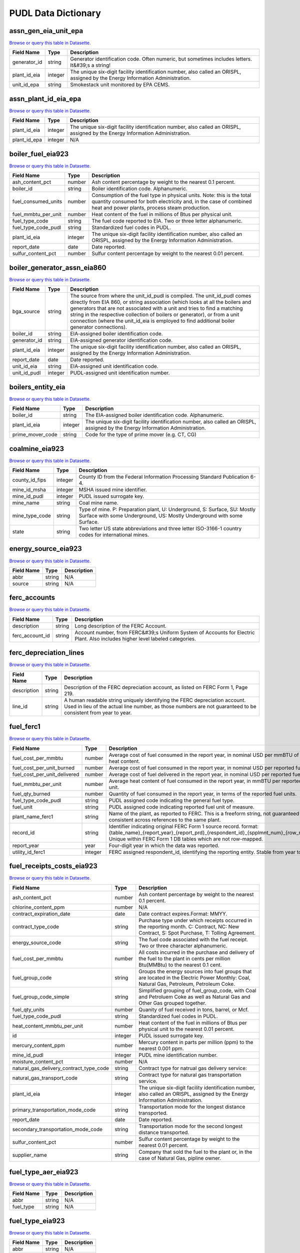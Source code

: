 
===============================================================================
PUDL Data Dictionary
===============================================================================

.. _assn_gen_eia_unit_epa:

-------------------------------------------------------------------------------
assn_gen_eia_unit_epa
-------------------------------------------------------------------------------
`Browse or query this table in Datasette. <https://data.catalyst.coop/pudl/assn_gen_eia_unit_epa>`__

.. list-table::
  :widths: auto
  :header-rows: 1

  * - **Field Name**
    - **Type**
    - **Description**
  * - generator_id
    - string
    - Generator identification code. Often numeric, but sometimes includes letters. It&#39;s a string!
  * - plant_id_eia
    - integer
    - The unique six-digit facility identification number, also called an ORISPL, assigned by the Energy Information Administration.
  * - unit_id_epa
    - string
    - Smokestack unit monitored by EPA CEMS.

.. _assn_plant_id_eia_epa:

-------------------------------------------------------------------------------
assn_plant_id_eia_epa
-------------------------------------------------------------------------------
`Browse or query this table in Datasette. <https://data.catalyst.coop/pudl/assn_plant_id_eia_epa>`__

.. list-table::
  :widths: auto
  :header-rows: 1

  * - **Field Name**
    - **Type**
    - **Description**
  * - plant_id_eia
    - integer
    - The unique six-digit facility identification number, also called an ORISPL, assigned by the Energy Information Administration.
  * - plant_id_epa
    - integer
    - N/A

.. _boiler_fuel_eia923:

-------------------------------------------------------------------------------
boiler_fuel_eia923
-------------------------------------------------------------------------------
`Browse or query this table in Datasette. <https://data.catalyst.coop/pudl/boiler_fuel_eia923>`__

.. list-table::
  :widths: auto
  :header-rows: 1

  * - **Field Name**
    - **Type**
    - **Description**
  * - ash_content_pct
    - number
    - Ash content percentage by weight to the nearest 0.1 percent.
  * - boiler_id
    - string
    - Boiler identification code. Alphanumeric.
  * - fuel_consumed_units
    - number
    - Consumption of the fuel type in physical units. Note: this is the total quantity consumed for both electricity and, in the case of combined heat and power plants, process steam production.
  * - fuel_mmbtu_per_unit
    - number
    - Heat content of the fuel in millions of Btus per physical unit.
  * - fuel_type_code
    - string
    - The fuel code reported to EIA. Two or three letter alphanumeric.
  * - fuel_type_code_pudl
    - string
    - Standardized fuel codes in PUDL.
  * - plant_id_eia
    - integer
    - The unique six-digit facility identification number, also called an ORISPL, assigned by the Energy Information Administration.
  * - report_date
    - date
    - Date reported.
  * - sulfur_content_pct
    - number
    - Sulfur content percentage by weight to the nearest 0.01 percent.

.. _boiler_generator_assn_eia860:

-------------------------------------------------------------------------------
boiler_generator_assn_eia860
-------------------------------------------------------------------------------
`Browse or query this table in Datasette. <https://data.catalyst.coop/pudl/boiler_generator_assn_eia860>`__

.. list-table::
  :widths: auto
  :header-rows: 1

  * - **Field Name**
    - **Type**
    - **Description**
  * - bga_source
    - string
    - The source from where the unit_id_pudl is compiled. The unit_id_pudl comes directly from EIA 860, or string association (which looks at all the boilers and generators that are not associated with a unit and tries to find a matching string in the respective collection of boilers or generator), or from a unit connection (where the unit_id_eia is employed to find additional boiler generator connections).
  * - boiler_id
    - string
    - EIA-assigned boiler identification code.
  * - generator_id
    - string
    - EIA-assigned generator identification code.
  * - plant_id_eia
    - integer
    - The unique six-digit facility identification number, also called an ORISPL, assigned by the Energy Information Administration.
  * - report_date
    - date
    - Date reported.
  * - unit_id_eia
    - string
    - EIA-assigned unit identification code.
  * - unit_id_pudl
    - integer
    - PUDL-assigned unit identification number.

.. _boilers_entity_eia:

-------------------------------------------------------------------------------
boilers_entity_eia
-------------------------------------------------------------------------------
`Browse or query this table in Datasette. <https://data.catalyst.coop/pudl/boilers_entity_eia>`__

.. list-table::
  :widths: auto
  :header-rows: 1

  * - **Field Name**
    - **Type**
    - **Description**
  * - boiler_id
    - string
    - The EIA-assigned boiler identification code. Alphanumeric.
  * - plant_id_eia
    - integer
    - The unique six-digit facility identification number, also called an ORISPL, assigned by the Energy Information Administration.
  * - prime_mover_code
    - string
    - Code for the type of prime mover (e.g. CT, CG)

.. _coalmine_eia923:

-------------------------------------------------------------------------------
coalmine_eia923
-------------------------------------------------------------------------------
`Browse or query this table in Datasette. <https://data.catalyst.coop/pudl/coalmine_eia923>`__

.. list-table::
  :widths: auto
  :header-rows: 1

  * - **Field Name**
    - **Type**
    - **Description**
  * - county_id_fips
    - integer
    - County ID from the Federal Information Processing Standard Publication 6-4.
  * - mine_id_msha
    - integer
    - MSHA issued mine identifier.
  * - mine_id_pudl
    - integer
    - PUDL issued surrogate key.
  * - mine_name
    - string
    - Coal mine name.
  * - mine_type_code
    - string
    - Type of mine. P: Preparation plant, U: Underground, S: Surface, SU: Mostly Surface with some Underground, US: Mostly Underground with some Surface.
  * - state
    - string
    - Two letter US state abbreviations and three letter ISO-3166-1 country codes for international mines.

.. _energy_source_eia923:

-------------------------------------------------------------------------------
energy_source_eia923
-------------------------------------------------------------------------------
`Browse or query this table in Datasette. <https://data.catalyst.coop/pudl/energy_source_eia923>`__

.. list-table::
  :widths: auto
  :header-rows: 1

  * - **Field Name**
    - **Type**
    - **Description**
  * - abbr
    - string
    - N/A
  * - source
    - string
    - N/A

.. _ferc_accounts:

-------------------------------------------------------------------------------
ferc_accounts
-------------------------------------------------------------------------------
`Browse or query this table in Datasette. <https://data.catalyst.coop/pudl/ferc_accounts>`__

.. list-table::
  :widths: auto
  :header-rows: 1

  * - **Field Name**
    - **Type**
    - **Description**
  * - description
    - string
    - Long description of the FERC Account.
  * - ferc_account_id
    - string
    - Account number, from FERC&#39;s Uniform System of Accounts for Electric Plant. Also includes higher level labeled categories.

.. _ferc_depreciation_lines:

-------------------------------------------------------------------------------
ferc_depreciation_lines
-------------------------------------------------------------------------------
`Browse or query this table in Datasette. <https://data.catalyst.coop/pudl/ferc_depreciation_lines>`__

.. list-table::
  :widths: auto
  :header-rows: 1

  * - **Field Name**
    - **Type**
    - **Description**
  * - description
    - string
    - Description of the FERC depreciation account, as listed on FERC Form 1, Page 219.
  * - line_id
    - string
    - A human readable string uniquely identifying the FERC depreciation account. Used in lieu of the actual line number, as those numbers are not guaranteed to be consistent from year to year.

.. _fuel_ferc1:

-------------------------------------------------------------------------------
fuel_ferc1
-------------------------------------------------------------------------------
`Browse or query this table in Datasette. <https://data.catalyst.coop/pudl/fuel_ferc1>`__

.. list-table::
  :widths: auto
  :header-rows: 1

  * - **Field Name**
    - **Type**
    - **Description**
  * - fuel_cost_per_mmbtu
    - number
    - Average cost of fuel consumed in the report year, in nominal USD per mmBTU of fuel heat content.
  * - fuel_cost_per_unit_burned
    - number
    - Average cost of fuel consumed in the report year, in nominal USD per reported fuel unit.
  * - fuel_cost_per_unit_delivered
    - number
    - Average cost of fuel delivered in the report year, in nominal USD per reported fuel unit.
  * - fuel_mmbtu_per_unit
    - number
    - Average heat content of fuel consumed in the report year, in mmBTU per reported fuel unit.
  * - fuel_qty_burned
    - number
    - Quantity of fuel consumed in the report year, in terms of the reported fuel units.
  * - fuel_type_code_pudl
    - string
    - PUDL assigned code indicating the general fuel type.
  * - fuel_unit
    - string
    - PUDL assigned code indicating reported fuel unit of measure.
  * - plant_name_ferc1
    - string
    - Name of the plant, as reported to FERC. This is a freeform string, not guaranteed to be consistent across references to the same plant.
  * - record_id
    - string
    - Identifier indicating original FERC Form 1 source record. format: {table_name}_{report_year}_{report_prd}_{respondent_id}_{spplmnt_num}_{row_number}. Unique within FERC Form 1 DB tables which are not row-mapped.
  * - report_year
    - year
    - Four-digit year in which the data was reported.
  * - utility_id_ferc1
    - integer
    - FERC assigned respondent_id, identifying the reporting entity. Stable from year to year.

.. _fuel_receipts_costs_eia923:

-------------------------------------------------------------------------------
fuel_receipts_costs_eia923
-------------------------------------------------------------------------------
`Browse or query this table in Datasette. <https://data.catalyst.coop/pudl/fuel_receipts_costs_eia923>`__

.. list-table::
  :widths: auto
  :header-rows: 1

  * - **Field Name**
    - **Type**
    - **Description**
  * - ash_content_pct
    - number
    - Ash content percentage by weight to the nearest 0.1 percent.
  * - chlorine_content_ppm
    - number
    - N/A
  * - contract_expiration_date
    - date
    - Date contract expires.Format:  MMYY.
  * - contract_type_code
    - string
    - Purchase type under which receipts occurred in the reporting month. C: Contract, NC: New Contract, S: Spot Purchase, T: Tolling Agreement.
  * - energy_source_code
    - string
    - The fuel code associated with the fuel receipt. Two or three character alphanumeric.
  * - fuel_cost_per_mmbtu
    - number
    - All costs incurred in the purchase and delivery of the fuel to the plant in cents per million Btu(MMBtu) to the nearest 0.1 cent.
  * - fuel_group_code
    - string
    - Groups the energy sources into fuel groups that are located in the Electric Power Monthly:  Coal, Natural Gas, Petroleum, Petroleum Coke.
  * - fuel_group_code_simple
    - string
    - Simplified grouping of fuel_group_code, with Coal and Petroluem Coke as well as Natural Gas and Other Gas grouped together.
  * - fuel_qty_units
    - number
    - Quanity of fuel received in tons, barrel, or Mcf.
  * - fuel_type_code_pudl
    - string
    - Standardized fuel codes in PUDL.
  * - heat_content_mmbtu_per_unit
    - number
    - Heat content of the fuel in millions of Btus per physical unit to the nearest 0.01 percent.
  * - id
    - integer
    - PUDL issued surrogate key.
  * - mercury_content_ppm
    - number
    - Mercury content in parts per million (ppm) to the nearest 0.001 ppm.
  * - mine_id_pudl
    - integer
    - PUDL mine identification number.
  * - moisture_content_pct
    - number
    - N/A
  * - natural_gas_delivery_contract_type_code
    - string
    - Contract type for natrual gas delivery service:
  * - natural_gas_transport_code
    - string
    - Contract type for natural gas transportation service.
  * - plant_id_eia
    - integer
    - The unique six-digit facility identification number, also called an ORISPL, assigned by the Energy Information Administration.
  * - primary_transportation_mode_code
    - string
    - Transportation mode for the longest distance transported.
  * - report_date
    - date
    - Date reported.
  * - secondary_transportation_mode_code
    - string
    - Transportation mode for the second longest distance transported.
  * - sulfur_content_pct
    - number
    - Sulfur content percentage by weight to the nearest 0.01 percent.
  * - supplier_name
    - string
    - Company that sold the fuel to the plant or, in the case of Natural Gas, pipline owner.

.. _fuel_type_aer_eia923:

-------------------------------------------------------------------------------
fuel_type_aer_eia923
-------------------------------------------------------------------------------
`Browse or query this table in Datasette. <https://data.catalyst.coop/pudl/fuel_type_aer_eia923>`__

.. list-table::
  :widths: auto
  :header-rows: 1

  * - **Field Name**
    - **Type**
    - **Description**
  * - abbr
    - string
    - N/A
  * - fuel_type
    - string
    - N/A

.. _fuel_type_eia923:

-------------------------------------------------------------------------------
fuel_type_eia923
-------------------------------------------------------------------------------
`Browse or query this table in Datasette. <https://data.catalyst.coop/pudl/fuel_type_eia923>`__

.. list-table::
  :widths: auto
  :header-rows: 1

  * - **Field Name**
    - **Type**
    - **Description**
  * - abbr
    - string
    - N/A
  * - fuel_type
    - string
    - N/A

.. _generation_eia923:

-------------------------------------------------------------------------------
generation_eia923
-------------------------------------------------------------------------------
`Browse or query this table in Datasette. <https://data.catalyst.coop/pudl/generation_eia923>`__

.. list-table::
  :widths: auto
  :header-rows: 1

  * - **Field Name**
    - **Type**
    - **Description**
  * - generator_id
    - string
    - Generator identification code. Often numeric, but sometimes includes letters. It&#39;s a string!
  * - net_generation_mwh
    - number
    - Net generation for specified period in megawatthours (MWh).
  * - plant_id_eia
    - integer
    - The unique six-digit facility identification number, also called an ORISPL, assigned by the Energy Information Administration.
  * - report_date
    - date
    - Date reported.

.. _generation_fuel_eia923:

-------------------------------------------------------------------------------
generation_fuel_eia923
-------------------------------------------------------------------------------
`Browse or query this table in Datasette. <https://data.catalyst.coop/pudl/generation_fuel_eia923>`__

.. list-table::
  :widths: auto
  :header-rows: 1

  * - **Field Name**
    - **Type**
    - **Description**
  * - fuel_consumed_for_electricity_mmbtu
    - number
    - Total consumption of fuel to produce electricity, in physical units, year to date.
  * - fuel_consumed_for_electricity_units
    - number
    - Consumption for electric generation of the fuel type in physical units.
  * - fuel_consumed_mmbtu
    - number
    - Total consumption of fuel in physical units, year to date. Note: this is the total quantity consumed for both electricity and, in the case of combined heat and power plants, process steam production.
  * - fuel_consumed_units
    - number
    - Consumption of the fuel type in physical units. Note: this is the total quantity consumed for both electricity and, in the case of combined heat and power plants, process steam production.
  * - fuel_mmbtu_per_unit
    - number
    - Heat content of the fuel in millions of Btus per physical unit.
  * - fuel_type
    - string
    - The fuel code reported to EIA. Two or three letter alphanumeric.
  * - fuel_type_code_aer
    - string
    - A partial aggregation of the reported fuel type codes into larger categories used by EIA in, for example, the Annual Energy Review (AER).Two or three letter alphanumeric.
  * - fuel_type_code_pudl
    - string
    - Standardized fuel codes in PUDL.
  * - net_generation_mwh
    - number
    - Net generation, year to date in megawatthours (MWh). This is total electrical output net of station service.  In the case of combined heat and power plants, this value is intended to include internal consumption of electricity for the purposes of a production process, as well as power put on the grid.
  * - nuclear_unit_id
    - integer
    - For nuclear plants only. This unit ID appears to correspond directly to the generator ID, as reported in the EIA-860. Nuclear plants are the only type of plants for which data are shown explicitly at the generating unit level. Note that nuclear plants only report their fuel consumption and net generation in the generation_fuel_eia923 table and not elsewhere.
  * - plant_id_eia
    - integer
    - The unique six-digit facility identification number, also called an ORISPL, assigned by the Energy Information Administration.
  * - prime_mover_code
    - string
    - Type of prime mover.
  * - report_date
    - date
    - Date reported.

.. _generators_eia860:

-------------------------------------------------------------------------------
generators_eia860
-------------------------------------------------------------------------------
`Browse or query this table in Datasette. <https://data.catalyst.coop/pudl/generators_eia860>`__

.. list-table::
  :widths: auto
  :header-rows: 1

  * - **Field Name**
    - **Type**
    - **Description**
  * - capacity_mw
    - number
    - The highest value on the generator nameplate in megawatts rounded to the nearest tenth.
  * - carbon_capture
    - boolean
    - Indicates whether the generator uses carbon capture technology.
  * - cofire_fuels
    - boolean
    - Can the generator co-fire fuels?.
  * - current_planned_operating_date
    - date
    - The most recently updated effective date on which the generator is scheduled to start operation
  * - data_source
    - string
    - Source of EIA 860 data. Either Annual EIA 860 or the year-to-date updates from EIA 860M.
  * - deliver_power_transgrid
    - boolean
    - Indicate whether the generator can deliver power to the transmission grid.
  * - distributed_generation
    - boolean
    - Whether the generator is considered distributed generation
  * - energy_source_1_transport_1
    - string
    - Primary Mode of Transportaion for Energy Source 1
  * - energy_source_1_transport_2
    - string
    - Secondary Mode of Transportaion for Energy Source 1
  * - energy_source_1_transport_3
    - string
    - Third Mode of Transportaion for Energy Source 1
  * - energy_source_2_transport_1
    - string
    - Primary Mode of Transportaion for Energy Source 2
  * - energy_source_2_transport_2
    - string
    - Secondary Mode of Transportaion for Energy Source 2
  * - energy_source_2_transport_3
    - string
    - Third Mode of Transportaion for Energy Source 2
  * - energy_source_code_1
    - string
    - The code representing the most predominant type of energy that fuels the generator.
  * - energy_source_code_2
    - string
    - The code representing the second most predominant type of energy that fuels the generator
  * - energy_source_code_3
    - string
    - The code representing the third most predominant type of energy that fuels the generator
  * - energy_source_code_4
    - string
    - The code representing the fourth most predominant type of energy that fuels the generator
  * - energy_source_code_5
    - string
    - The code representing the fifth most predominant type of energy that fuels the generator
  * - energy_source_code_6
    - string
    - The code representing the sixth most predominant type of energy that fuels the generator
  * - fuel_type_code_pudl
    - string
    - Standardized fuel codes in PUDL.
  * - generator_id
    - string
    - Generator identification number.
  * - minimum_load_mw
    - number
    - The minimum load at which the generator can operate at continuosuly.
  * - multiple_fuels
    - boolean
    - Can the generator burn multiple fuels?
  * - nameplate_power_factor
    - number
    - The nameplate power factor of the generator.
  * - operational_status
    - string
    - The operating status of the generator. This is based on which tab the generator was listed in in EIA 860.
  * - operational_status_code
    - string
    - The operating status of the generator.
  * - other_modifications_date
    - date
    - Planned effective date that the generator is scheduled to enter commercial operation after any other planned modification is complete.
  * - other_planned_modifications
    - boolean
    - Indicates whether there are there other modifications planned for the generator.
  * - owned_by_non_utility
    - boolean
    - Whether any part of generator is owned by a nonutilty
  * - ownership_code
    - string
    - Identifies the ownership for each generator.
  * - planned_derate_date
    - date
    - Planned effective month that the generator is scheduled to enter operation after the derate modification.
  * - planned_energy_source_code_1
    - string
    - New energy source code for the planned repowered generator.
  * - planned_modifications
    - boolean
    - Indicates whether there are any planned capacity uprates/derates, repowering, other modifications, or generator retirements scheduled for the next 5 years.
  * - planned_net_summer_capacity_derate_mw
    - number
    - Decrease in summer capacity expected to be realized from the derate modification to the equipment.
  * - planned_net_summer_capacity_uprate_mw
    - number
    - Increase in summer capacity expected to be realized from the modification to the equipment.
  * - planned_net_winter_capacity_derate_mw
    - number
    - Decrease in winter capacity expected to be realized from the derate modification to the equipment.
  * - planned_net_winter_capacity_uprate_mw
    - number
    - Increase in winter capacity expected to be realized from the uprate modification to the equipment.
  * - planned_new_capacity_mw
    - number
    - The expected new namplate capacity for the generator.
  * - planned_new_prime_mover_code
    - string
    - New prime mover for the planned repowered generator.
  * - planned_repower_date
    - date
    - Planned effective date that the generator is scheduled to enter operation after the repowering is complete.
  * - planned_retirement_date
    - date
    - Planned effective date of the scheduled retirement of the generator.
  * - planned_uprate_date
    - date
    - Planned effective date that the generator is scheduled to enter operation after the uprate modification.
  * - plant_id_eia
    - integer
    - The unique six-digit facility identification number, also called an ORISPL, assigned by the Energy Information Administration.
  * - reactive_power_output_mvar
    - number
    - Reactive Power Output (MVAr)
  * - report_date
    - date
    - Date reported.
  * - retirement_date
    - date
    - Date of the scheduled or effected retirement of the generator.
  * - startup_source_code_1
    - string
    - The code representing the first, second, third or fourth start-up and flame stabilization energy source used by the combustion unit(s) associated with this generator.
  * - startup_source_code_2
    - string
    - The code representing the first, second, third or fourth start-up and flame stabilization energy source used by the combustion unit(s) associated with this generator.
  * - startup_source_code_3
    - string
    - The code representing the first, second, third or fourth start-up and flame stabilization energy source used by the combustion unit(s) associated with this generator.
  * - startup_source_code_4
    - string
    - The code representing the first, second, third or fourth start-up and flame stabilization energy source used by the combustion unit(s) associated with this generator.
  * - summer_capacity_estimate
    - boolean
    - Whether the summer capacity value was an estimate
  * - summer_capacity_mw
    - number
    - The net summer capacity.
  * - summer_estimated_capability_mw
    - number
    - EIA estimated summer capacity (in MWh).
  * - switch_oil_gas
    - boolean
    - Indicates whether the generator switch between oil and natural gas.
  * - syncronized_transmission_grid
    - boolean
    - Indicates whether standby generators (SB status) can be synchronized to the grid.
  * - technology_description
    - string
    - High level description of the technology used by the generator to produce electricity.
  * - time_cold_shutdown_full_load_code
    - string
    - The minimum amount of time required to bring the unit to full load from shutdown.
  * - turbines_inverters_hydrokinetics
    - string
    - Number of wind turbines, or hydrokinetic buoys.
  * - turbines_num
    - integer
    - Number of wind turbines, or hydrokinetic buoys.
  * - uprate_derate_completed_date
    - date
    - The date when the uprate or derate was completed.
  * - uprate_derate_during_year
    - boolean
    - Was an uprate or derate completed on this generator during the reporting year?
  * - utility_id_eia
    - integer
    - EIA-assigned identification number for the company that is responsible for the day-to-day operations of the generator.
  * - winter_capacity_estimate
    - boolean
    - Whether the winter capacity value was an estimate
  * - winter_capacity_mw
    - number
    - The net winter capacity.
  * - winter_estimated_capability_mw
    - number
    - EIA estimated winter capacity (in MWh).

.. _generators_entity_eia:

-------------------------------------------------------------------------------
generators_entity_eia
-------------------------------------------------------------------------------
`Browse or query this table in Datasette. <https://data.catalyst.coop/pudl/generators_entity_eia>`__

.. list-table::
  :widths: auto
  :header-rows: 1

  * - **Field Name**
    - **Type**
    - **Description**
  * - associated_combined_heat_power
    - boolean
    - Indicates whether the generator is associated with a combined heat and power system
  * - bypass_heat_recovery
    - boolean
    - Can this generator operate while bypassing the heat recovery steam generator?
  * - duct_burners
    - boolean
    - Indicates whether the unit has duct-burners for supplementary firing of the turbine exhaust gas
  * - fluidized_bed_tech
    - boolean
    - Indicates whether the generator uses fluidized bed technology
  * - generator_id
    - string
    - Generator identification number
  * - operating_date
    - date
    - Date the generator began commercial operation
  * - operating_switch
    - string
    - Indicates whether the fuel switching generator can switch when operating
  * - original_planned_operating_date
    - date
    - The date the generator was originally scheduled to be operational
  * - other_combustion_tech
    - boolean
    - Indicates whether the generator uses other combustion technologies
  * - plant_id_eia
    - integer
    - The unique six-digit facility identification number, also called an ORISPL, assigned by the Energy Information Administration.
  * - previously_canceled
    - boolean
    - Indicates whether the generator was previously reported as indefinitely postponed or canceled
  * - prime_mover_code
    - string
    - EIA assigned code for the prime mover (i.e. the engine, turbine, water wheel, or similar machine that drives an electric generator)
  * - pulverized_coal_tech
    - boolean
    - Indicates whether the generator uses pulverized coal technology
  * - rto_iso_lmp_node_id
    - string
    - The designation used to identify the price node in RTO/ISO Locational Marginal Price reports
  * - rto_iso_location_wholesale_reporting_id
    - string
    - The designation used to report ths specific location of the wholesale sales transactions to FERC for the Electric Quarterly Report
  * - solid_fuel_gasification
    - boolean
    - Indicates whether the generator is part of a solid fuel gasification system
  * - stoker_tech
    - boolean
    - Indicates whether the generator uses stoker technology
  * - subcritical_tech
    - boolean
    - Indicates whether the generator uses subcritical technology
  * - supercritical_tech
    - boolean
    - Indicates whether the generator uses supercritical technology
  * - topping_bottoming_code
    - string
    - If the generator is associated with a combined heat and power system, indicates whether the generator is part of a topping cycle or a bottoming cycle
  * - ultrasupercritical_tech
    - boolean
    - Indicates whether the generator uses ultra-supercritical technology

.. _hourly_emissions_epacems:

-------------------------------------------------------------------------------
hourly_emissions_epacems
-------------------------------------------------------------------------------
`Browse or query this table in Datasette. <https://data.catalyst.coop/pudl/hourly_emissions_epacems>`__

.. list-table::
  :widths: auto
  :header-rows: 1

  * - **Field Name**
    - **Type**
    - **Description**
  * - co2_mass_measurement_code
    - string
    - Identifies whether the reported value of emissions was measured, calculated, or measured and substitute.
  * - co2_mass_tons
    - number
    - Carbon dioxide emissions in short tons.
  * - facility_id
    - integer
    - New EPA plant ID.
  * - gross_load_mw
    - number
    - Average power in megawatts delivered during time interval measured.
  * - heat_content_mmbtu
    - number
    - The energy contained in fuel burned, measured in million BTU.
  * - nox_mass_lbs
    - number
    - NOx emissions in pounds.
  * - nox_mass_measurement_code
    - string
    - Identifies whether the reported value of emissions was measured, calculated, or measured and substitute.
  * - nox_rate_lbs_mmbtu
    - number
    - The average rate at which NOx was emitted during a given time period.
  * - nox_rate_measurement_code
    - string
    - Identifies whether the reported value of emissions was measured, calculated, or measured and substitute.
  * - operating_datetime_utc
    - datetime
    - Date and time measurement began (UTC).
  * - operating_time_hours
    - number
    - Length of time interval measured.
  * - plant_id_eia
    - integer
    - The unique six-digit facility identification number, also called an ORISPL, assigned by the Energy Information Administration.
  * - so2_mass_lbs
    - number
    - Sulfur dioxide emissions in pounds.
  * - so2_mass_measurement_code
    - string
    - Identifies whether the reported value of emissions was measured, calculated, or measured and substitute.
  * - state
    - string
    - State the plant is located in.
  * - steam_load_1000_lbs
    - number
    - Total steam pressure produced by a unit during the reported hour.
  * - unit_id_epa
    - integer
    - Smokestack unit monitored by EPA CEMS.
  * - unitid
    - string
    - Facility-specific unit id (e.g. Unit 4)

.. _ownership_eia860:

-------------------------------------------------------------------------------
ownership_eia860
-------------------------------------------------------------------------------
`Browse or query this table in Datasette. <https://data.catalyst.coop/pudl/ownership_eia860>`__

.. list-table::
  :widths: auto
  :header-rows: 1

  * - **Field Name**
    - **Type**
    - **Description**
  * - fraction_owned
    - number
    - Proportion of generator ownership.
  * - generator_id
    - string
    - Generator identification number.
  * - owner_city
    - string
    - City of owner.
  * - owner_name
    - string
    - Name of owner.
  * - owner_state
    - string
    - Two letter US &amp; Canadian state and territory abbreviations.
  * - owner_street_address
    - string
    - Steet address of owner.
  * - owner_utility_id_eia
    - integer
    - EIA-assigned owner&#39;s identification number.
  * - owner_zip_code
    - string
    - Zip code of owner.
  * - plant_id_eia
    - integer
    - The unique six-digit facility identification number, also called an ORISPL, assigned by the Energy Information Administration.
  * - report_date
    - date
    - Date reported.
  * - utility_id_eia
    - integer
    - EIA-assigned identification number for the company that is responsible for the day-to-day operations of the generator.

.. _plant_in_service_ferc1:

-------------------------------------------------------------------------------
plant_in_service_ferc1
-------------------------------------------------------------------------------
`Browse or query this table in Datasette. <https://data.catalyst.coop/pudl/plant_in_service_ferc1>`__

.. list-table::
  :widths: auto
  :header-rows: 1

  * - **Field Name**
    - **Type**
    - **Description**
  * - amount_type
    - string
    - String indicating which original FERC Form 1 column the listed amount came from. Each field should have one (potentially NA) value of each type for each utility in each year, and the ending_balance should equal the sum of starting_balance, additions, retirements, adjustments, and transfers.
  * - distribution_acct360_land
    - number
    - FERC Account 360: Distribution Plant Land and Land Rights.
  * - distribution_acct361_structures
    - number
    - FERC Account 361: Distribution Plant Structures and Improvements.
  * - distribution_acct362_station_equip
    - number
    - FERC Account 362: Distribution Plant Station Equipment.
  * - distribution_acct363_storage_battery_equip
    - number
    - FERC Account 363: Distribution Plant Storage Battery Equipment.
  * - distribution_acct364_poles_towers
    - number
    - FERC Account 364: Distribution Plant Poles, Towers, and Fixtures.
  * - distribution_acct365_overhead_conductors
    - number
    - FERC Account 365: Distribution Plant Overhead Conductors and Devices.
  * - distribution_acct366_underground_conduit
    - number
    - FERC Account 366: Distribution Plant Underground Conduit.
  * - distribution_acct367_underground_conductors
    - number
    - FERC Account 367: Distribution Plant Underground Conductors and Devices.
  * - distribution_acct368_line_transformers
    - number
    - FERC Account 368: Distribution Plant Line Transformers.
  * - distribution_acct369_services
    - number
    - FERC Account 369: Distribution Plant Services.
  * - distribution_acct370_meters
    - number
    - FERC Account 370: Distribution Plant Meters.
  * - distribution_acct371_customer_installations
    - number
    - FERC Account 371: Distribution Plant Installations on Customer Premises.
  * - distribution_acct372_leased_property
    - number
    - FERC Account 372: Distribution Plant Leased Property on Customer Premises.
  * - distribution_acct373_street_lighting
    - number
    - FERC Account 373: Distribution PLant Street Lighting and Signal Systems.
  * - distribution_acct374_asset_retirement
    - number
    - FERC Account 374: Distribution Plant Asset Retirement Costs.
  * - distribution_total
    - number
    - Distribution Plant Total (FERC Accounts 360-374).
  * - electric_plant_in_service_total
    - number
    - Total Electric Plant in Service (FERC Accounts 101, 102, 103 and 106)
  * - electric_plant_purchased_acct102
    - number
    - FERC Account 102: Electric Plant Purchased.
  * - electric_plant_sold_acct102
    - number
    - FERC Account 102: Electric Plant Sold (Negative).
  * - experimental_plant_acct103
    - number
    - FERC Account 103: Experimental Plant Unclassified.
  * - general_acct389_land
    - number
    - FERC Account 389: General Land and Land Rights.
  * - general_acct390_structures
    - number
    - FERC Account 390: General Structures and Improvements.
  * - general_acct391_office_equip
    - number
    - FERC Account 391: General Office Furniture and Equipment.
  * - general_acct392_transportation_equip
    - number
    - FERC Account 392: General Transportation Equipment.
  * - general_acct393_stores_equip
    - number
    - FERC Account 393: General Stores Equipment.
  * - general_acct394_shop_equip
    - number
    - FERC Account 394: General Tools, Shop, and Garage Equipment.
  * - general_acct395_lab_equip
    - number
    - FERC Account 395: General Laboratory Equipment.
  * - general_acct396_power_operated_equip
    - number
    - FERC Account 396: General Power Operated Equipment.
  * - general_acct397_communication_equip
    - number
    - FERC Account 397: General Communication Equipment.
  * - general_acct398_misc_equip
    - number
    - FERC Account 398: General Miscellaneous Equipment.
  * - general_acct399_1_asset_retirement
    - number
    - FERC Account 399.1: Asset Retirement Costs for General Plant.
  * - general_acct399_other_property
    - number
    - FERC Account 399: General Plant Other Tangible Property.
  * - general_subtotal
    - number
    - General Plant Subtotal (FERC Accounts 389-398).
  * - general_total
    - number
    - General Plant Total (FERC Accounts 389-399.1).
  * - hydro_acct330_land
    - number
    - FERC Account 330: Hydro Land and Land Rights.
  * - hydro_acct331_structures
    - number
    - FERC Account 331: Hydro Structures and Improvements.
  * - hydro_acct332_reservoirs_dams_waterways
    - number
    - FERC Account 332: Hydro Reservoirs, Dams, and Waterways.
  * - hydro_acct333_wheels_turbines_generators
    - number
    - FERC Account 333: Hydro Water Wheels, Turbins, and Generators.
  * - hydro_acct334_accessory_equip
    - number
    - FERC Account 334: Hydro Accessory Electric Equipment.
  * - hydro_acct335_misc_equip
    - number
    - FERC Account 335: Hydro Miscellaneous Power Plant Equipment.
  * - hydro_acct336_roads_railroads_bridges
    - number
    - FERC Account 336: Hydro Roads, Railroads, and Bridges.
  * - hydro_acct337_asset_retirement
    - number
    - FERC Account 337: Asset Retirement Costs for Hydraulic Production.
  * - hydro_total
    - number
    - Hydraulic Production Plant Total (FERC Accounts 330-337)
  * - intangible_acct301_organization
    - number
    - FERC Account 301: Intangible Plant Organization.
  * - intangible_acct302_franchises_consents
    - number
    - FERC Account 302: Intangible Plant Franchises and Consents.
  * - intangible_acct303_misc
    - number
    - FERC Account 303: Miscellaneous Intangible Plant.
  * - intangible_total
    - number
    - Intangible Plant Total (FERC Accounts 301-303).
  * - major_electric_plant_acct101_acct106_total
    - number
    - Total Major Electric Plant in Service (FERC Accounts 101 and 106).
  * - nuclear_acct320_land
    - number
    - FERC Account 320: Nuclear Land and Land Rights.
  * - nuclear_acct321_structures
    - number
    - FERC Account 321: Nuclear Structures and Improvements.
  * - nuclear_acct322_reactor_equip
    - number
    - FERC Account 322: Nuclear Reactor Plant Equipment.
  * - nuclear_acct323_turbogenerators
    - number
    - FERC Account 323: Nuclear Turbogenerator Units
  * - nuclear_acct324_accessory_equip
    - number
    - FERC Account 324: Nuclear Accessory Electric Equipment.
  * - nuclear_acct325_misc_equip
    - number
    - FERC Account 325: Nuclear Miscellaneous Power Plant Equipment.
  * - nuclear_acct326_asset_retirement
    - number
    - FERC Account 326: Asset Retirement Costs for Nuclear Production.
  * - nuclear_total
    - number
    - Total Nuclear Production Plant (FERC Accounts 320-326)
  * - other_acct340_land
    - number
    - FERC Account 340: Other Land and Land Rights.
  * - other_acct341_structures
    - number
    - FERC Account 341: Other Structures and Improvements.
  * - other_acct342_fuel_accessories
    - number
    - FERC Account 342: Other Fuel Holders, Products, and Accessories.
  * - other_acct343_prime_movers
    - number
    - FERC Account 343: Other Prime Movers.
  * - other_acct344_generators
    - number
    - FERC Account 344: Other Generators.
  * - other_acct345_accessory_equip
    - number
    - FERC Account 345: Other Accessory Electric Equipment.
  * - other_acct346_misc_equip
    - number
    - FERC Account 346: Other Miscellaneous Power Plant Equipment.
  * - other_acct347_asset_retirement
    - number
    - FERC Account 347: Asset Retirement Costs for Other Production.
  * - other_total
    - number
    - Total Other Production Plant (FERC Accounts 340-347).
  * - production_total
    - number
    - Total Production Plant (FERC Accounts 310-347).
  * - record_id
    - string
    - Identifier indicating original FERC Form 1 source record. format: {table_name}_{report_year}_{report_prd}_{respondent_id}_{spplmnt_num}_{row_number}. Unique within FERC Form 1 DB tables which are not row-mapped.
  * - report_year
    - year
    - Four-digit year in which the data was reported.
  * - rtmo_acct380_land
    - number
    - FERC Account 380: RTMO Land and Land Rights.
  * - rtmo_acct381_structures
    - number
    - FERC Account 381: RTMO Structures and Improvements.
  * - rtmo_acct382_computer_hardware
    - number
    - FERC Account 382: RTMO Computer Hardware.
  * - rtmo_acct383_computer_software
    - number
    - FERC Account 383: RTMO Computer Software.
  * - rtmo_acct384_communication_equip
    - number
    - FERC Account 384: RTMO Communication Equipment.
  * - rtmo_acct385_misc_equip
    - number
    - FERC Account 385: RTMO Miscellaneous Equipment.
  * - rtmo_total
    - number
    - Total RTMO Plant (FERC Accounts 380-386)
  * - steam_acct310_land
    - number
    - FERC Account 310: Steam Plant Land and Land Rights.
  * - steam_acct311_structures
    - number
    - FERC Account 311: Steam Plant Structures and Improvements.
  * - steam_acct312_boiler_equip
    - number
    - FERC Account 312: Steam Boiler Plant Equipment.
  * - steam_acct313_engines
    - number
    - FERC Account 313: Steam Engines and Engine-Driven Generators.
  * - steam_acct314_turbogenerators
    - number
    - FERC Account 314: Steam Turbogenerator Units.
  * - steam_acct315_accessory_equip
    - number
    - FERC Account 315: Steam Accessory Electric Equipment.
  * - steam_acct316_misc_equip
    - number
    - FERC Account 316: Steam Miscellaneous Power Plant Equipment.
  * - steam_acct317_asset_retirement
    - number
    - FERC Account 317: Asset Retirement Costs for Steam Production.
  * - steam_total
    - number
    - Total Steam Production Plant (FERC Accounts 310-317).
  * - transmission_acct350_land
    - number
    - FERC Account 350: Transmission Land and Land Rights.
  * - transmission_acct352_structures
    - number
    - FERC Account 352: Transmission Structures and Improvements.
  * - transmission_acct353_station_equip
    - number
    - FERC Account 353: Transmission Station Equipment.
  * - transmission_acct354_towers
    - number
    - FERC Account 354: Transmission Towers and Fixtures.
  * - transmission_acct355_poles
    - number
    - FERC Account 355: Transmission Poles and Fixtures.
  * - transmission_acct356_overhead_conductors
    - number
    - FERC Account 356: Overhead Transmission Conductors and Devices.
  * - transmission_acct357_underground_conduit
    - number
    - FERC Account 357: Underground Transmission Conduit.
  * - transmission_acct358_underground_conductors
    - number
    - FERC Account 358: Underground Transmission Conductors.
  * - transmission_acct359_1_asset_retirement
    - number
    - FERC Account 359.1: Asset Retirement Costs for Transmission Plant.
  * - transmission_acct359_roads_trails
    - number
    - FERC Account 359: Transmission Roads and Trails.
  * - transmission_total
    - number
    - Total Transmission Plant (FERC Accounts 350-359.1)
  * - utility_id_ferc1
    - integer
    - FERC assigned respondent_id, identifying the reporting entity. Stable from year to year.

.. _plant_unit_epa:

-------------------------------------------------------------------------------
plant_unit_epa
-------------------------------------------------------------------------------
`Browse or query this table in Datasette. <https://data.catalyst.coop/pudl/plant_unit_epa>`__

.. list-table::
  :widths: auto
  :header-rows: 1

  * - **Field Name**
    - **Type**
    - **Description**
  * - plant_id_epa
    - integer
    - N/A
  * - unit_id_epa
    - string
    - Smokestack unit monitored by EPA CEMS.

.. _plants_eia:

-------------------------------------------------------------------------------
plants_eia
-------------------------------------------------------------------------------
`Browse or query this table in Datasette. <https://data.catalyst.coop/pudl/plants_eia>`__

.. list-table::
  :widths: auto
  :header-rows: 1

  * - **Field Name**
    - **Type**
    - **Description**
  * - plant_id_eia
    - integer
    - The unique six-digit facility identification number, also called an ORISPL, assigned by the Energy Information Administration.
  * - plant_id_pudl
    - integer
    - N/A
  * - plant_name_eia
    - string
    - N/A

.. _plants_eia860:

-------------------------------------------------------------------------------
plants_eia860
-------------------------------------------------------------------------------
`Browse or query this table in Datasette. <https://data.catalyst.coop/pudl/plants_eia860>`__

.. list-table::
  :widths: auto
  :header-rows: 1

  * - **Field Name**
    - **Type**
    - **Description**
  * - ash_impoundment
    - string
    - Is there an ash impoundment (e.g. pond, reservoir) at the plant?
  * - ash_impoundment_lined
    - string
    - If there is an ash impoundment at the plant, is the impoundment lined?
  * - ash_impoundment_status
    - string
    - If there is an ash impoundment at the plant, the ash impoundment status as of December 31 of the reporting year.
  * - datum
    - string
    - N/A
  * - energy_storage
    - string
    - Indicates if the facility has energy storage capabilities.
  * - ferc_cogen_docket_no
    - string
    - The docket number relating to the FERC qualifying facility cogenerator status.
  * - ferc_exempt_wholesale_generator_docket_no
    - string
    - The docket number relating to the FERC qualifying facility exempt wholesale generator status.
  * - ferc_small_power_producer_docket_no
    - string
    - The docket number relating to the FERC qualifying facility small power producer status.
  * - liquefied_natural_gas_storage
    - string
    - Indicates if the facility have the capability to store the natural gas in the form of liquefied natural gas.
  * - natural_gas_local_distribution_company
    - string
    - Names of Local Distribution Company (LDC), connected to natural gas burning power plants.
  * - natural_gas_pipeline_name_1
    - string
    - The name of the owner or operator of natural gas pipeline that connects directly to this facility or that connects to a lateral pipeline owned by this facility.
  * - natural_gas_pipeline_name_2
    - string
    - The name of the owner or operator of natural gas pipeline that connects directly to this facility or that connects to a lateral pipeline owned by this facility.
  * - natural_gas_pipeline_name_3
    - string
    - The name of the owner or operator of natural gas pipeline that connects directly to this facility or that connects to a lateral pipeline owned by this facility.
  * - natural_gas_storage
    - string
    - Indicates if the facility have on-site storage of natural gas.
  * - nerc_region
    - string
    - NERC region in which the plant is located
  * - net_metering
    - string
    - Did this plant have a net metering agreement in effect during the reporting year?  (Only displayed for facilities that report the sun or wind as an energy source). This field was only reported up until 2015
  * - pipeline_notes
    - string
    - Additional owner or operator of natural gas pipeline.
  * - plant_id_eia
    - integer
    - The unique six-digit facility identification number, also called an ORISPL, assigned by the Energy Information Administration.
  * - regulatory_status_code
    - string
    - Indicates whether the plant is regulated or non-regulated.
  * - report_date
    - date
    - Date reported.
  * - transmission_distribution_owner_id
    - string
    - EIA-assigned code for owner of transmission/distribution system to which the plant is interconnected.
  * - transmission_distribution_owner_name
    - string
    - Name of the owner of the transmission or distribution system to which the plant is interconnected.
  * - transmission_distribution_owner_state
    - string
    - State location for owner of transmission/distribution system to which the plant is interconnected.
  * - utility_id_eia
    - integer
    - EIA-assigned identification number for the company that is responsible for the day-to-day operations of the generator.
  * - water_source
    - string
    - Name of water source associater with the plant.

.. _plants_entity_eia:

-------------------------------------------------------------------------------
plants_entity_eia
-------------------------------------------------------------------------------
`Browse or query this table in Datasette. <https://data.catalyst.coop/pudl/plants_entity_eia>`__

.. list-table::
  :widths: auto
  :header-rows: 1

  * - **Field Name**
    - **Type**
    - **Description**
  * - balancing_authority_code_eia
    - string
    - The plant&#39;s balancing authority code.
  * - balancing_authority_name_eia
    - string
    - The plant&#39;s balancing authority name.
  * - city
    - string
    - The plant&#39;s city.
  * - county
    - string
    - The plant&#39;s county.
  * - ferc_cogen_status
    - string
    - Indicates whether the plant has FERC qualifying facility cogenerator status.
  * - ferc_exempt_wholesale_generator
    - string
    - Indicates whether the plant has FERC qualifying facility exempt wholesale generator status
  * - ferc_small_power_producer
    - string
    - Indicates whether the plant has FERC qualifying facility small power producer status
  * - grid_voltage_2_kv
    - number
    - Plant&#39;s grid voltage at point of interconnection to transmission or distibution facilities
  * - grid_voltage_3_kv
    - number
    - Plant&#39;s grid voltage at point of interconnection to transmission or distibution facilities
  * - grid_voltage_kv
    - number
    - Plant&#39;s grid voltage at point of interconnection to transmission or distibution facilities
  * - iso_rto_code
    - string
    - The code of the plant&#39;s ISO or RTO. NA if not reported in that year.
  * - latitude
    - number
    - Latitude of the plant&#39;s location, in degrees.
  * - longitude
    - number
    - Longitude of the plant&#39;s location, in degrees.
  * - plant_id_eia
    - integer
    - The unique six-digit facility identification number, also called an ORISPL, assigned by the Energy Information Administration.
  * - plant_name_eia
    - string
    - Plant name.
  * - primary_purpose_naics_id
    - number
    - North American Industry Classification System (NAICS) code that best describes the primary purpose of the reporting plant
  * - sector_id
    - number
    - Plant-level sector number, designated by the primary purpose, regulatory status and plant-level combined heat and power status
  * - sector_name
    - string
    - Plant-level sector name, designated by the primary purpose, regulatory status and plant-level combined heat and power status
  * - service_area
    - string
    - Service area in which plant is located; for unregulated companies, it&#39;s the electric utility with which plant is interconnected
  * - state
    - string
    - Plant state. Two letter US state and territory abbreviations.
  * - street_address
    - string
    - Plant street address
  * - timezone
    - string
    - IANA timezone name
  * - zip_code
    - string
    - Plant street address

.. _plants_ferc1:

-------------------------------------------------------------------------------
plants_ferc1
-------------------------------------------------------------------------------
`Browse or query this table in Datasette. <https://data.catalyst.coop/pudl/plants_ferc1>`__

.. list-table::
  :widths: auto
  :header-rows: 1

  * - **Field Name**
    - **Type**
    - **Description**
  * - plant_id_pudl
    - integer
    - A manually assigned PUDL plant ID. May not be constant over time.
  * - plant_name_ferc1
    - string
    - Name of the plant, as reported to FERC. This is a freeform string, not guaranteed to be consistent across references to the same plant.
  * - utility_id_ferc1
    - integer
    - FERC assigned respondent_id, identifying the reporting entity. Stable from year to year.

.. _plants_hydro_ferc1:

-------------------------------------------------------------------------------
plants_hydro_ferc1
-------------------------------------------------------------------------------
`Browse or query this table in Datasette. <https://data.catalyst.coop/pudl/plants_hydro_ferc1>`__

.. list-table::
  :widths: auto
  :header-rows: 1

  * - **Field Name**
    - **Type**
    - **Description**
  * - asset_retirement_cost
    - number
    - Cost of plant: asset retirement costs. Nominal USD.
  * - avg_num_employees
    - number
    - Average number of employees.
  * - capacity_mw
    - number
    - Total installed (nameplate) capacity, in megawatts.
  * - capex_equipment
    - number
    - Cost of plant: equipment. Nominal USD.
  * - capex_facilities
    - number
    - Cost of plant: reservoirs, dams, and waterways. Nominal USD.
  * - capex_land
    - number
    - Cost of plant: land and land rights. Nominal USD.
  * - capex_per_mw
    - number
    - Cost of plant per megawatt of installed (nameplate) capacity. Nominal USD.
  * - capex_roads
    - number
    - Cost of plant: roads, railroads, and bridges. Nominal USD.
  * - capex_structures
    - number
    - Cost of plant: structures and improvements. Nominal USD.
  * - capex_total
    - number
    - Total cost of plant. Nominal USD.
  * - construction_type
    - string
    - Type of plant construction (&#39;outdoor&#39;, &#39;semioutdoor&#39;, or &#39;conventional&#39;). Categorized by PUDL based on our best guess of intended value in FERC1 freeform strings.
  * - construction_year
    - year
    - Four digit year of the plant&#39;s original construction.
  * - installation_year
    - year
    - Four digit year in which the last unit was installed.
  * - net_capacity_adverse_conditions_mw
    - number
    - Net plant capability under the least favorable operating conditions, in megawatts.
  * - net_capacity_favorable_conditions_mw
    - number
    - Net plant capability under the most favorable operating conditions, in megawatts.
  * - net_generation_mwh
    - number
    - Net generation, exclusive of plant use, in megawatt hours.
  * - opex_dams
    - number
    - Production expenses: maintenance of reservoirs, dams, and waterways. Nominal USD.
  * - opex_electric
    - number
    - Production expenses: electric expenses. Nominal USD.
  * - opex_engineering
    - number
    - Production expenses: maintenance, supervision, and engineering. Nominal USD.
  * - opex_generation_misc
    - number
    - Production expenses: miscellaneous hydraulic power generation expenses. Nominal USD.
  * - opex_hydraulic
    - number
    - Production expenses: hydraulic expenses. Nominal USD.
  * - opex_misc_plant
    - number
    - Production expenses: maintenance of miscellaneous hydraulic plant. Nominal USD.
  * - opex_operations
    - number
    - Production expenses: operation, supervision, and engineering. Nominal USD.
  * - opex_per_mwh
    - number
    - Production expenses per net megawatt hour generated. Nominal USD.
  * - opex_plant
    - number
    - Production expenses: maintenance of electric plant. Nominal USD.
  * - opex_rents
    - number
    - Production expenses: rent. Nominal USD.
  * - opex_structures
    - number
    - Production expenses: maintenance of structures. Nominal USD.
  * - opex_total
    - number
    - Total production expenses. Nominal USD.
  * - opex_water_for_power
    - number
    - Production expenses: water for power. Nominal USD.
  * - peak_demand_mw
    - number
    - Net peak demand on the plant (60-minute integration), in megawatts.
  * - plant_hours_connected_while_generating
    - number
    - Hours the plant was connected to load while generating.
  * - plant_name_ferc1
    - string
    - Name of the plant, as reported to FERC. This is a freeform string, not guaranteed to be consistent across references to the same plant.
  * - plant_type
    - string
    - Kind of plant (Run-of-River or Storage).
  * - project_num
    - integer
    - FERC Licensed Project Number.
  * - record_id
    - string
    - Identifier indicating original FERC Form 1 source record. format: {table_name}_{report_year}_{report_prd}_{respondent_id}_{spplmnt_num}_{row_number}. Unique within FERC Form 1 DB tables which are not row-mapped.
  * - report_year
    - year
    - Four-digit year in which the data was reported.
  * - utility_id_ferc1
    - integer
    - FERC assigned respondent_id, identifying the reporting entity. Stable from year to year.

.. _plants_pudl:

-------------------------------------------------------------------------------
plants_pudl
-------------------------------------------------------------------------------
`Browse or query this table in Datasette. <https://data.catalyst.coop/pudl/plants_pudl>`__

.. list-table::
  :widths: auto
  :header-rows: 1

  * - **Field Name**
    - **Type**
    - **Description**
  * - plant_id_pudl
    - integer
    - A manually assigned PUDL plant ID. May not be constant over time.
  * - plant_name_pudl
    - string
    - Plant name, chosen arbitrarily from the several possible plant names available in the plant matching process. Included for human readability only.

.. _plants_pumped_storage_ferc1:

-------------------------------------------------------------------------------
plants_pumped_storage_ferc1
-------------------------------------------------------------------------------
`Browse or query this table in Datasette. <https://data.catalyst.coop/pudl/plants_pumped_storage_ferc1>`__

.. list-table::
  :widths: auto
  :header-rows: 1

  * - **Field Name**
    - **Type**
    - **Description**
  * - asset_retirement_cost
    - number
    - Cost of plant: asset retirement costs. Nominal USD.
  * - avg_num_employees
    - number
    - Average number of employees.
  * - capacity_mw
    - number
    - Total installed (nameplate) capacity, in megawatts.
  * - capex_equipment_electric
    - number
    - Cost of plant: accessory electric equipment. Nominal USD.
  * - capex_equipment_misc
    - number
    - Cost of plant: miscellaneous power plant equipment. Nominal USD.
  * - capex_facilities
    - number
    - Cost of plant: reservoirs, dams, and waterways. Nominal USD.
  * - capex_land
    - number
    - Cost of plant: land and land rights. Nominal USD.
  * - capex_per_mw
    - number
    - Cost of plant per megawatt of installed (nameplate) capacity. Nominal USD.
  * - capex_roads
    - number
    - Cost of plant: roads, railroads, and bridges. Nominal USD.
  * - capex_structures
    - number
    - Cost of plant: structures and improvements. Nominal USD.
  * - capex_total
    - number
    - Total cost of plant. Nominal USD.
  * - capex_wheels_turbines_generators
    - number
    - Cost of plant: water wheels, turbines, and generators. Nominal USD.
  * - construction_type
    - string
    - Type of plant construction (&#39;outdoor&#39;, &#39;semioutdoor&#39;, or &#39;conventional&#39;). Categorized by PUDL based on our best guess of intended value in FERC1 freeform strings.
  * - construction_year
    - year
    - Four digit year of the plant&#39;s original construction.
  * - energy_used_for_pumping_mwh
    - number
    - Energy used for pumping, in megawatt-hours.
  * - installation_year
    - year
    - Four digit year in which the last unit was installed.
  * - net_generation_mwh
    - number
    - Net generation, exclusive of plant use, in megawatt hours.
  * - net_load_mwh
    - number
    - Net output for load (net generation - energy used for pumping) in megawatt-hours.
  * - opex_dams
    - number
    - Production expenses: maintenance of reservoirs, dams, and waterways. Nominal USD.
  * - opex_electric
    - number
    - Production expenses: electric expenses. Nominal USD.
  * - opex_engineering
    - number
    - Production expenses: maintenance, supervision, and engineering. Nominal USD.
  * - opex_generation_misc
    - number
    - Production expenses: miscellaneous pumped storage power generation expenses. Nominal USD.
  * - opex_misc_plant
    - number
    - Production expenses: maintenance of miscellaneous hydraulic plant. Nominal USD.
  * - opex_operations
    - number
    - Production expenses: operation, supervision, and engineering. Nominal USD.
  * - opex_per_mwh
    - number
    - Production expenses per net megawatt hour generated. Nominal USD.
  * - opex_plant
    - number
    - Production expenses: maintenance of electric plant. Nominal USD.
  * - opex_production_before_pumping
    - number
    - Total production expenses before pumping. Nominal USD.
  * - opex_pumped_storage
    - number
    - Production expenses: pumped storage. Nominal USD.
  * - opex_pumping
    - number
    - Production expenses: We are here to PUMP YOU UP! Nominal USD.
  * - opex_rents
    - number
    - Production expenses: rent. Nominal USD.
  * - opex_structures
    - number
    - Production expenses: maintenance of structures. Nominal USD.
  * - opex_total
    - number
    - Total production expenses. Nominal USD.
  * - opex_water_for_power
    - number
    - Production expenses: water for power. Nominal USD.
  * - peak_demand_mw
    - number
    - Net peak demand on the plant (60-minute integration), in megawatts.
  * - plant_capability_mw
    - number
    - Net plant capability in megawatts.
  * - plant_hours_connected_while_generating
    - number
    - Hours the plant was connected to load while generating.
  * - plant_name_ferc1
    - string
    - Name of the plant, as reported to FERC. This is a freeform string, not guaranteed to be consistent across references to the same plant.
  * - project_num
    - integer
    - FERC Licensed Project Number.
  * - record_id
    - string
    - Identifier indicating original FERC Form 1 source record. format: {table_name}_{report_year}_{report_prd}_{respondent_id}_{spplmnt_num}_{row_number}. Unique within FERC Form 1 DB tables which are not row-mapped.
  * - report_year
    - year
    - Four-digit year in which the data was reported.
  * - utility_id_ferc1
    - integer
    - FERC assigned respondent_id, identifying the reporting entity. Stable from year to year.

.. _plants_small_ferc1:

-------------------------------------------------------------------------------
plants_small_ferc1
-------------------------------------------------------------------------------
`Browse or query this table in Datasette. <https://data.catalyst.coop/pudl/plants_small_ferc1>`__

.. list-table::
  :widths: auto
  :header-rows: 1

  * - **Field Name**
    - **Type**
    - **Description**
  * - capacity_mw
    - number
    - Name plate capacity in megawatts.
  * - capex_per_mw
    - number
    - Plant costs (including asset retirement costs) per megawatt. Nominal USD.
  * - construction_year
    - year
    - Original year of plant construction.
  * - ferc_license_id
    - integer
    - FERC issued operating license ID for the facility, if available. This value is extracted from the original plant name where possible.
  * - fuel_cost_per_mmbtu
    - number
    - Average fuel cost per mmBTU (if applicable). Nominal USD.
  * - fuel_type
    - string
    - Kind of fuel. Originally reported to FERC as a freeform string. Assigned a canonical value by PUDL based on our best guess.
  * - net_generation_mwh
    - number
    - Net generation excluding plant use, in megawatt-hours.
  * - opex_fuel
    - number
    - Production expenses: Fuel. Nominal USD.
  * - opex_maintenance
    - number
    - Production expenses: Maintenance. Nominal USD.
  * - opex_total
    - number
    - Total plant operating expenses, excluding fuel. Nominal USD.
  * - peak_demand_mw
    - number
    - Net peak demand for 60 minutes. Note: in some cases peak demand for other time periods may have been reported instead, if hourly peak demand was unavailable.
  * - plant_name_ferc1
    - string
    - PUDL assigned simplified plant name.
  * - plant_name_original
    - string
    - Original plant name in the FERC Form 1 FoxPro database.
  * - plant_type
    - string
    - PUDL assigned plant type. This is a best guess based on the fuel type, plant name, and other attributes.
  * - record_id
    - string
    - Identifier indicating original FERC Form 1 source record. format: {table_name}_{report_year}_{report_prd}_{respondent_id}_{spplmnt_num}_{row_number}. Unique within FERC Form 1 DB tables which are not row-mapped.
  * - report_year
    - year
    - Four-digit year in which the data was reported.
  * - total_cost_of_plant
    - number
    - Total cost of plant. Nominal USD.
  * - utility_id_ferc1
    - integer
    - FERC assigned respondent_id, identifying the reporting entity. Stable from year to year.

.. _plants_steam_ferc1:

-------------------------------------------------------------------------------
plants_steam_ferc1
-------------------------------------------------------------------------------
`Browse or query this table in Datasette. <https://data.catalyst.coop/pudl/plants_steam_ferc1>`__

.. list-table::
  :widths: auto
  :header-rows: 1

  * - **Field Name**
    - **Type**
    - **Description**
  * - asset_retirement_cost
    - number
    - Asset retirement cost.
  * - avg_num_employees
    - number
    - Average number of plant employees during report year.
  * - capacity_mw
    - number
    - Total installed plant capacity in MW.
  * - capex_equipment
    - number
    - Capital expense for equipment.
  * - capex_land
    - number
    - Capital expense for land and land rights.
  * - capex_per_mw
    - number
    - Capital expenses per MW of installed plant capacity.
  * - capex_structures
    - number
    - Capital expense for structures and improvements.
  * - capex_total
    - number
    - Total capital expenses.
  * - construction_type
    - string
    - Type of plant construction (&#39;outdoor&#39;, &#39;semioutdoor&#39;, or &#39;conventional&#39;). Categorized by PUDL based on our best guess of intended value in FERC1 freeform strings.
  * - construction_year
    - year
    - Year the plant&#39;s oldest still operational unit was built.
  * - installation_year
    - year
    - Year the plant&#39;s most recently built unit was installed.
  * - net_generation_mwh
    - number
    - Net generation (exclusive of plant use) in MWh during report year.
  * - not_water_limited_capacity_mw
    - number
    - Plant capacity in MW when not limited by condenser water.
  * - opex_allowances
    - number
    - Allowances.
  * - opex_boiler
    - number
    - Maintenance of boiler (or reactor) plant.
  * - opex_coolants
    - number
    - Cost of coolants and water (nuclear plants only)
  * - opex_electric
    - number
    - Electricity expenses.
  * - opex_engineering
    - number
    - Maintenance, supervision, and engineering.
  * - opex_fuel
    - number
    - Total cost of fuel.
  * - opex_misc_power
    - number
    - Miscellaneous steam (or nuclear) expenses.
  * - opex_misc_steam
    - number
    - Maintenance of miscellaneous steam (or nuclear) plant.
  * - opex_operations
    - number
    - Production expenses: operations, supervision, and engineering.
  * - opex_per_mwh
    - number
    - Total operating expenses per MWh of net generation.
  * - opex_plants
    - number
    - Maintenance of electrical plant.
  * - opex_production_total
    - number
    - Total operating epxenses.
  * - opex_rents
    - number
    - Rents.
  * - opex_steam
    - number
    - Steam expenses.
  * - opex_steam_other
    - number
    - Steam from other sources.
  * - opex_structures
    - number
    - Maintenance of structures.
  * - opex_transfer
    - number
    - Steam transferred (Credit).
  * - peak_demand_mw
    - number
    - Net peak demand experienced by the plant in MW in report year.
  * - plant_capability_mw
    - number
    - Net continuous plant capability in MW
  * - plant_hours_connected_while_generating
    - number
    - Total number hours the plant was generated and connected to load during report year.
  * - plant_id_ferc1
    - integer
    - Algorithmically assigned PUDL FERC Plant ID. WARNING: NOT STABLE BETWEEN PUDL DB INITIALIZATIONS.
  * - plant_name_ferc1
    - string
    - Name of the plant, as reported to FERC. This is a freeform string, not guaranteed to be consistent across references to the same plant.
  * - plant_type
    - string
    - Simplified plant type, categorized by PUDL based on our best guess of what was intended based on freeform string reported to FERC. Unidentifiable types are null.
  * - record_id
    - string
    - Identifier indicating original FERC Form 1 source record. format: {table_name}_{report_year}_{report_prd}_{respondent_id}_{spplmnt_num}_{row_number}. Unique within FERC Form 1 DB tables which are not row-mapped.
  * - report_year
    - year
    - Four-digit year in which the data was reported.
  * - utility_id_ferc1
    - integer
    - FERC assigned respondent_id, identifying the reporting entity. Stable from year to year.
  * - water_limited_capacity_mw
    - number
    - Plant capacity in MW when limited by condenser water.

.. _prime_movers_eia923:

-------------------------------------------------------------------------------
prime_movers_eia923
-------------------------------------------------------------------------------
`Browse or query this table in Datasette. <https://data.catalyst.coop/pudl/prime_movers_eia923>`__

.. list-table::
  :widths: auto
  :header-rows: 1

  * - **Field Name**
    - **Type**
    - **Description**
  * - abbr
    - string
    - N/A
  * - prime_mover
    - string
    - N/A

.. _purchased_power_ferc1:

-------------------------------------------------------------------------------
purchased_power_ferc1
-------------------------------------------------------------------------------
`Browse or query this table in Datasette. <https://data.catalyst.coop/pudl/purchased_power_ferc1>`__

.. list-table::
  :widths: auto
  :header-rows: 1

  * - **Field Name**
    - **Type**
    - **Description**
  * - billing_demand_mw
    - number
    - Monthly average billing demand (for requirements purchases, and any transactions involving demand charges). In megawatts.
  * - coincident_peak_demand_mw
    - number
    - Average monthly coincident peak (CP) demand (for requirements purchases, and any transactions involving demand charges). Monthly CP demand is the metered demand during the hour (60-minute integration) in which the supplier&#39;s system reaches its monthly peak. In megawatts.
  * - delivered_mwh
    - number
    - Gross megawatt-hours delivered in power exchanges and used as the basis for settlement.
  * - demand_charges
    - number
    - Demand charges. Nominal USD.
  * - energy_charges
    - number
    - Energy charges. Nominal USD.
  * - non_coincident_peak_demand_mw
    - number
    - Average monthly non-coincident peak (NCP) demand (for requirements purhcases, and any transactions involving demand charges). Monthly NCP demand is the maximum metered hourly (60-minute integration) demand in a month. In megawatts.
  * - other_charges
    - number
    - Other charges, including out-of-period adjustments. Nominal USD.
  * - purchase_type
    - string
    - Categorization based on the original contractual terms and conditions of the service. Must be one of &#39;requirements&#39;, &#39;long_firm&#39;, &#39;intermediate_firm&#39;, &#39;short_firm&#39;, &#39;long_unit&#39;, &#39;intermediate_unit&#39;, &#39;electricity_exchange&#39;, &#39;other_service&#39;, or &#39;adjustment&#39;. Requirements service is ongoing high reliability service, with load integrated into system resource planning. &#39;Long term&#39; means 5+ years. &#39;Intermediate term&#39; is 1-5 years. &#39;Short term&#39; is less than 1 year. &#39;Firm&#39; means not interruptible for economic reasons. &#39;unit&#39; indicates service from a particular designated generating unit. &#39;exchange&#39; is an in-kind transaction.
  * - purchased_mwh
    - number
    - Megawatt-hours shown on bills rendered to the respondent.
  * - received_mwh
    - number
    - Gross megawatt-hours received in power exchanges and used as the basis for settlement.
  * - record_id
    - string
    - Identifier indicating original FERC Form 1 source record. format: {table_name}_{report_year}_{report_prd}_{respondent_id}_{spplmnt_num}_{row_number}. Unique within FERC Form 1 DB tables which are not row-mapped.
  * - report_year
    - year
    - Four-digit year in which the data was reported.
  * - seller_name
    - string
    - Name of the seller, or the other party in an exchange transaction.
  * - tariff
    - string
    - FERC Rate Schedule Number or Tariff. (Note: may be incomplete if originally reported on multiple lines.)
  * - total_settlement
    - number
    - Sum of demand, energy, and other charges. For power exchanges, the settlement amount for the net receipt of energy. If more energy was delivered than received, this amount is negative. Nominal USD.
  * - utility_id_ferc1
    - integer
    - FERC assigned respondent_id, identifying the reporting entity. Stable from year to year.

.. _transport_modes_eia923:

-------------------------------------------------------------------------------
transport_modes_eia923
-------------------------------------------------------------------------------
`Browse or query this table in Datasette. <https://data.catalyst.coop/pudl/transport_modes_eia923>`__

.. list-table::
  :widths: auto
  :header-rows: 1

  * - **Field Name**
    - **Type**
    - **Description**
  * - abbr
    - string
    - N/A
  * - mode
    - string
    - N/A

.. _utilities_eia:

-------------------------------------------------------------------------------
utilities_eia
-------------------------------------------------------------------------------
`Browse or query this table in Datasette. <https://data.catalyst.coop/pudl/utilities_eia>`__

.. list-table::
  :widths: auto
  :header-rows: 1

  * - **Field Name**
    - **Type**
    - **Description**
  * - utility_id_eia
    - integer
    - The EIA Utility Identification number.
  * - utility_id_pudl
    - integer
    - A manually assigned PUDL utility ID. May not be stable over time.
  * - utility_name_eia
    - string
    - The name of the utility.

.. _utilities_eia860:

-------------------------------------------------------------------------------
utilities_eia860
-------------------------------------------------------------------------------
`Browse or query this table in Datasette. <https://data.catalyst.coop/pudl/utilities_eia860>`__

.. list-table::
  :widths: auto
  :header-rows: 1

  * - **Field Name**
    - **Type**
    - **Description**
  * - address_2
    - string
    - N/A
  * - attention_line
    - string
    - N/A
  * - city
    - string
    - Name of the city in which operator/owner is located
  * - contact_firstname
    - string
    - N/A
  * - contact_firstname_2
    - string
    - N/A
  * - contact_lastname
    - string
    - N/A
  * - contact_lastname_2
    - string
    - N/A
  * - contact_title
    - string
    - N/A
  * - contact_title_2
    - string
    - N/A
  * - entity_type
    - string
    - Entity type of principle owner (C = Cooperative, I = Investor-Owned Utility, Q = Independent Power Producer, M = Municipally-Owned Utility, P = Political Subdivision, F = Federally-Owned Utility, S = State-Owned Utility, IND = Industrial, COM = Commercial
  * - phone_extension_1
    - string
    - Phone extension for contact 1
  * - phone_extension_2
    - string
    - Phone extension for contact 2
  * - phone_number_1
    - string
    - Phone number for contact 1
  * - phone_number_2
    - string
    - Phone number for contact 2
  * - plants_reported_asset_manager
    - string
    - Is the reporting entity an asset manager of power plants reported on Schedule 2 of the form?
  * - plants_reported_operator
    - string
    - Is the reporting entity an operator of power plants reported on Schedule 2 of the form?
  * - plants_reported_other_relationship
    - string
    - Does the reporting entity have any other relationship to the power plants reported on Schedule 2 of the form?
  * - plants_reported_owner
    - string
    - Is the reporting entity an owner of power plants reported on Schedule 2 of the form?
  * - report_date
    - date
    - Date reported.
  * - state
    - string
    - State of the operator/owner
  * - street_address
    - string
    - Street address of the operator/owner
  * - utility_id_eia
    - integer
    - EIA-assigned identification number for the company that is responsible for the day-to-day operations of the generator.
  * - zip_code
    - string
    - Zip code of the operator/owner
  * - zip_code_4
    - string
    - N/A

.. _utilities_entity_eia:

-------------------------------------------------------------------------------
utilities_entity_eia
-------------------------------------------------------------------------------
`Browse or query this table in Datasette. <https://data.catalyst.coop/pudl/utilities_entity_eia>`__

.. list-table::
  :widths: auto
  :header-rows: 1

  * - **Field Name**
    - **Type**
    - **Description**
  * - utility_id_eia
    - integer
    - The EIA Utility Identification number.
  * - utility_name_eia
    - string
    - The name of the utility.

.. _utilities_ferc1:

-------------------------------------------------------------------------------
utilities_ferc1
-------------------------------------------------------------------------------
`Browse or query this table in Datasette. <https://data.catalyst.coop/pudl/utilities_ferc1>`__

.. list-table::
  :widths: auto
  :header-rows: 1

  * - **Field Name**
    - **Type**
    - **Description**
  * - utility_id_ferc1
    - integer
    - FERC assigned respondent_id, identifying the reporting entity. Stable from year to year.
  * - utility_id_pudl
    - integer
    - A manually assigned PUDL utility ID. May not be stable over time.
  * - utility_name_ferc1
    - string
    - Name of the responding utility, as it is reported in FERC Form 1. For human readability only.

.. _utilities_pudl:

-------------------------------------------------------------------------------
utilities_pudl
-------------------------------------------------------------------------------
`Browse or query this table in Datasette. <https://data.catalyst.coop/pudl/utilities_pudl>`__

.. list-table::
  :widths: auto
  :header-rows: 1

  * - **Field Name**
    - **Type**
    - **Description**
  * - utility_id_pudl
    - integer
    - A manually assigned PUDL utility ID. May not be stable over time.
  * - utility_name_pudl
    - string
    - Utility name, chosen arbitrarily from the several possible utility names available in the utility matching process. Included for human readability only.

.. _utility_plant_assn:

-------------------------------------------------------------------------------
utility_plant_assn
-------------------------------------------------------------------------------
`Browse or query this table in Datasette. <https://data.catalyst.coop/pudl/utility_plant_assn>`__

.. list-table::
  :widths: auto
  :header-rows: 1

  * - **Field Name**
    - **Type**
    - **Description**
  * - plant_id_pudl
    - integer
    - N/A
  * - utility_id_pudl
    - integer
    - N/A
